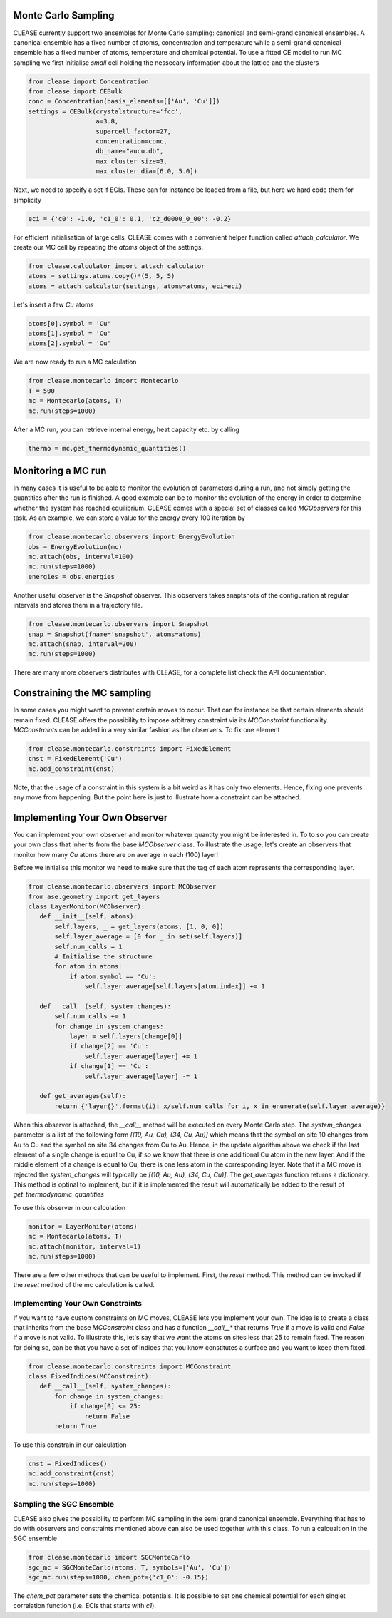 Monte Carlo Sampling
--------------------
CLEASE currently support two ensembles for Monte Carlo sampling: canonical and
semi-grand canonical ensembles. A canonical ensemble has a fixed number of
atoms, concentration and temperature while a semi-grand canonical ensemble has
a fixed number of atoms, temperature and chemical potential.
To use a fitted CE model to run MC sampling we first initialise
*small* cell holding the nessecary information about the lattice
and the clusters

.. code-block:: python

  from clease import Concentration
  from clease import CEBulk
  conc = Concentration(basis_elements=[['Au', 'Cu']])
  settings = CEBulk(crystalstructure='fcc',
                    a=3.8,
                    supercell_factor=27,
                    concentration=conc,
                    db_name="aucu.db",
                    max_cluster_size=3,
                    max_cluster_dia=[6.0, 5.0])

Next, we need to specify a set if ECIs. These can for instance be loaded
from a file, but here we hard code them for simplicity

.. code-block:: python

  eci = {'c0': -1.0, 'c1_0': 0.1, 'c2_d0000_0_00': -0.2}

For efficient initialisation of large cells, CLEASE comes with a
convenient helper function called *attach_calculator*. We create our
MC cell by repeating the *atoms* object of the settings.

.. code-block:: python

  from clease.calculator import attach_calculator
  atoms = settings.atoms.copy()*(5, 5, 5)
  atoms = attach_calculator(settings, atoms=atoms, eci=eci)

Let's insert a few *Cu* atoms

.. code-block:: python

  atoms[0].symbol = 'Cu'
  atoms[1].symbol = 'Cu'
  atoms[2].symbol = 'Cu'

We are now ready to run a MC calculation

.. code-block:: python

  from clease.montecarlo import Montecarlo
  T = 500
  mc = Montecarlo(atoms, T)
  mc.run(steps=1000)

After a MC run, you can retrieve internal energy, heat capacity etc. by calling

.. code-block:: python

  thermo = mc.get_thermodynamic_quantities()

Monitoring a MC run
-------------------
In many cases it is useful to be able to monitor the evolution of parameters
during a run, and not simply getting the quantities after the run is finished.
A good example can be to monitor the evolution of the energy in order to
determine whether the system has reached equilibrium. CLEASE comes with a
special set of classes called *MCObservers* for this task. As an example, we
can store a value for the energy every 100 iteration by

.. code-block:: python

  from clease.montecarlo.observers import EnergyEvolution
  obs = EnergyEvolution(mc)
  mc.attach(obs, interval=100)
  mc.run(steps=1000)
  energies = obs.energies

Another useful observer is the *Snapshot* observer. This observers
takes snaptshots of the configuration at regular intervals and stores
them in a trajectory file.

.. code-block:: python

  from clease.montecarlo.observers import Snapshot
  snap = Snapshot(fname='snapshot', atoms=atoms)
  mc.attach(snap, interval=200)
  mc.run(steps=1000)

There are many more observers distributes with CLEASE, for a complete list
check the API documentation.

Constraining the MC sampling
----------------------------
In some cases you might want to prevent certain moves to occur.
That can for instance be that certain elements should remain fixed.
CLEASE offers the possibility to impose arbitrary constraint via
its *MCConstraint* functionality. *MCConstraints* can be added in a
very similar fashion as the observers. To fix one element

.. code-block:: python

  from clease.montecarlo.constraints import FixedElement
  cnst = FixedElement('Cu')
  mc.add_constraint(cnst)

Note, that the usage of a constraint in this system is a bit weird as it
has only two elements. Hence, fixing one prevents any move from happening.
But the point here is just to illustrate how a constraint can be attached.

Implementing Your Own Observer
------------------------------
You can implement your own observer and monitor whatever quantity
you might be interested in. To to so you can create your own class that
inherits from the base *MCObserver* class. To illustrate the usage,
let's create an observers that monitor how many *Cu* atoms there
are on average in each (100) layer!

Before we initialise this monitor we need to make sure that
the tag of each atom represents the corresponding layer.

.. code-block:: python

  from clease.montecarlo.observers import MCObserver
  from ase.geometry import get_layers
  class LayerMonitor(MCObserver):
     def __init__(self, atoms):
         self.layers, _ = get_layers(atoms, [1, 0, 0])
         self.layer_average = [0 for _ in set(self.layers)]
         self.num_calls = 1
         # Initialise the structure
         for atom in atoms:
             if atom.symbol == 'Cu':
                 self.layer_average[self.layers[atom.index]] += 1

     def __call__(self, system_changes):
         self.num_calls += 1
         for change in system_changes:
             layer = self.layers[change[0]]
             if change[2] == 'Cu':
                 self.layer_average[layer] += 1
             if change[1] == 'Cu':
                 self.layer_average[layer] -= 1

     def get_averages(self):
         return {'layer{}'.format(i): x/self.num_calls for i, x in enumerate(self.layer_average)}

When this observer is attached, the `__call__` method will be executed
on every Monte Carlo step. The `system_changes` parameter is a list of
the following form `[(10, Au, Cu), (34, Cu, Au)]` which means that the
symbol on site 10 changes from Au to Cu and the symbol on site 34 changes
from Cu to Au. Hence, in the update algorithm above we check if
the last element of a single change is equal to Cu, if so we know that
there is one additional Cu atom in the new layer. And if the middle
element of a change is equal to Cu, there is one less atom in the
corresponding layer. Note that if a MC move is rejected the `system_changes`
will typically be `[(10, Au, Au), (34, Cu, Cu)]`. The `get_averages` function
returns a dictionary. This method is optinal to implement, but if it is
implemented the result will automatically be added to the result of
`get_thermodynamic_quantities`

To use this observer in our calculation

.. code-block:: python

  monitor = LayerMonitor(atoms)
  mc = Montecarlo(atoms, T)
  mc.attach(monitor, interval=1)
  mc.run(steps=1000)

There are a few other methods that can be useful to implement. First,
the `reset` method. This method can be invoked if the `reset` method
of the mc calculation is called.


Implementing Your Own Constraints
==================================
If you want to have custom constraints on MC moves, CLEASE
lets you implement your own. The idea is to create a class
that inherits from the base *MCConstraint* class and has a
function *__call__** that returns `True` if a move is valid
and `False` if a move is not valid. To illustrate this, let's
say that we want the atoms on sites less that 25 to remain
fixed. The reason for doing so, can be that you have a set of
indices that you know constitutes a surface and you want to keep
them fixed.

.. code-block:: python

  from clease.montecarlo.constraints import MCConstraint
  class FixedIndices(MCConstraint):
     def __call__(self, system_changes):
         for change in system_changes:
             if change[0] <= 25:
                 return False
         return True

To use this constrain in our calculation

.. code-block:: python

  cnst = FixedIndices()
  mc.add_constraint(cnst)
  mc.run(steps=1000)

Sampling the SGC Ensemble
==========================
CLEASE also gives the possibility to perform MC sampling
in the semi grand canonical ensemble. Everything that has
to do with observers and constraints mentioned above can also
be used together with this class. To run a calcualtion in
the SGC ensemble

.. code-block:: python

  from clease.montecarlo import SGCMonteCarlo
  sgc_mc = SGCMonteCarlo(atoms, T, symbols=['Au', 'Cu'])
  sgc_mc.run(steps=1000, chem_pot={'c1_0': -0.15})

The `chem_pot` parameter sets the chemical potentials. It is possible
to set one chemical potential for each singlet correlation function
(i.e. ECIs that starts with *c1*).